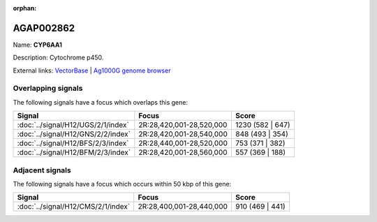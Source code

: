 :orphan:

AGAP002862
=============



Name: **CYP6AA1**

Description: Cytochrome p450.

External links:
`VectorBase <https://www.vectorbase.org/Anopheles_gambiae/Gene/Summary?g=AGAP002862>`_ |
`Ag1000G genome browser <https://www.malariagen.net/apps/ag1000g/phase1-AR3/index.html?genome_region=2R:28480576-28482637#genomebrowser>`_

Overlapping signals
-------------------

The following signals have a focus which overlaps this gene:



.. cssclass:: table-hover
.. csv-table::
    :widths: auto
    :header: Signal,Focus,Score

    :doc:`../signal/H12/UGS/2/1/index`,"2R:28,420,001-28,520,000",1230 (582 | 647)
    :doc:`../signal/H12/GNS/2/2/index`,"2R:28,420,001-28,540,000",848 (493 | 354)
    :doc:`../signal/H12/BFS/2/3/index`,"2R:28,440,001-28,520,000",753 (371 | 382)
    :doc:`../signal/H12/BFM/2/3/index`,"2R:28,420,001-28,560,000",557 (369 | 188)
    





Adjacent signals
----------------

The following signals have a focus which occurs within 50 kbp of this gene:



.. cssclass:: table-hover
.. csv-table::
    :widths: auto
    :header: Signal,Focus,Score

    :doc:`../signal/H12/CMS/2/1/index`,"2R:28,400,001-28,440,000",910 (469 | 441)
    




